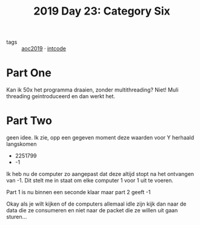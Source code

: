 :PROPERTIES:
:ID:       127e44f2-dca4-4436-acdc-d3ca14bf1a48
:END:
#+title: 2019 Day 23: Category Six
#+filetags: :python:

- tags :: [[id:e28a8549-79c6-4060-83a2-a6bcbe0bb09f][aoc2019]] · [[id:8cd1ed8f-6f67-41a6-a8cd-577f8b959eac][intcode]]

* Part One

Kan ik 50x het programma draaien, zonder multithreading?
Niet!
Muli threading geintroduceerd en dan werkt het.

* Part Two

geen idee.
Ik zie, opp een gegeven moment deze waarden voor Y herhaald langskomen

+ 2251799
+ -1

Ik heb nu de computer zo aangepast dat deze altijd stopt na het ontvangen van -1.
Dit stelt me in staat om elke computer 1 voor 1 uit te voeren.

Part 1 is nu binnen een seconde klaar maar part 2 geeft -1

Okay als je wilt kijken of de computers allemaal idle zijn kijk dan naar de data
die ze consumeren en niet naar de packet die ze willen uit gaan sturen...
